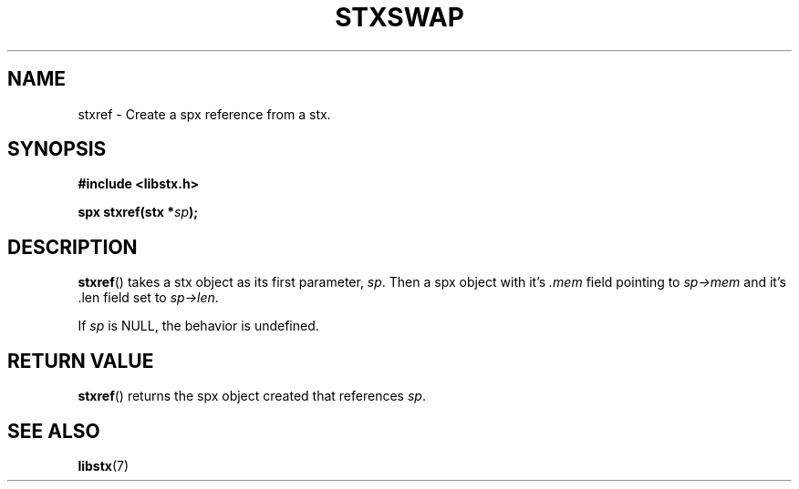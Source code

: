 .TH STXSWAP 3 libstx
.SH NAME
 stxref - Create a spx reference from a stx.
.SH SYNOPSIS
.B #include <libstx.h>

.B spx stxref(stx *\fIsp\fP);
.SH DESCRIPTION
.BR stxref ()
takes a stx object as its first parameter, 
.IR sp .
Then a spx object with it's
.I .mem
field pointing to
.I sp->mem
and it's .len field set to
.IR sp->len .
.P
If
.I sp
is NULL, the behavior is undefined.
.SH RETURN VALUE
.BR stxref ()
returns the spx object created that references
.IR sp .
.SH SEE ALSO
.BR libstx (7)
